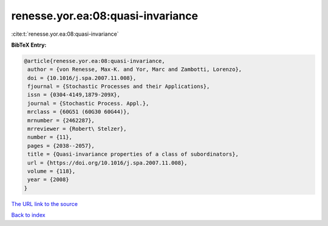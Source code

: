 renesse.yor.ea:08:quasi-invariance
==================================

:cite:t:`renesse.yor.ea:08:quasi-invariance`

**BibTeX Entry:**

.. code-block:: bibtex

   @article{renesse.yor.ea:08:quasi-invariance,
    author = {von Renesse, Max-K. and Yor, Marc and Zambotti, Lorenzo},
    doi = {10.1016/j.spa.2007.11.008},
    fjournal = {Stochastic Processes and their Applications},
    issn = {0304-4149,1879-209X},
    journal = {Stochastic Process. Appl.},
    mrclass = {60G51 (60G30 60G44)},
    mrnumber = {2462287},
    mrreviewer = {Robert\ Stelzer},
    number = {11},
    pages = {2038--2057},
    title = {Quasi-invariance properties of a class of subordinators},
    url = {https://doi.org/10.1016/j.spa.2007.11.008},
    volume = {118},
    year = {2008}
   }

`The URL link to the source <ttps://doi.org/10.1016/j.spa.2007.11.008}>`__


`Back to index <../By-Cite-Keys.html>`__
